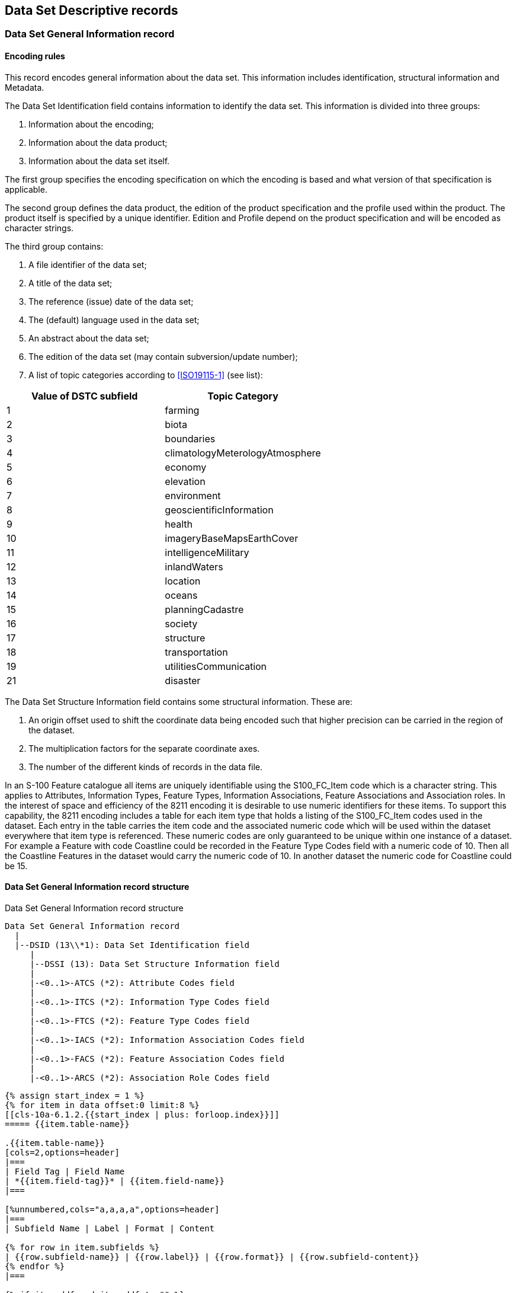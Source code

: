 [[cls-10a-6]]
== Data Set Descriptive records

[[cls-10a-6.1]]
=== Data Set General Information record

[[cls-10a-6.1.1]]
==== Encoding rules

This record encodes general information about the data set. This
information includes identification, structural information and
Metadata.

The Data Set Identification field contains information to identify the
data set. This information is divided into three groups:

. Information about the encoding;
. Information about the data product;
. Information about the data set itself.

The first group specifies the encoding specification on which the
encoding is based and what version of that specification is applicable.

The second group defines the data product, the edition of the product
specification and the profile used within the product. The product
itself is specified by a unique identifier. Edition and Profile depend
on the product specification and will be encoded as character strings.

The third group contains:

. A file identifier of the data set;
. A title of the data set;
. The reference (issue) date of the data set;
. The (default) language used in the data set;
. An abstract about the data set;
. The edition of the data set (may contain subversion/update number);
. A list of topic categories according to <<ISO19115-1>> (see list):

[%unnumbered,cols=2]
|===
| Value of DSTC subfield | Topic Category

| 1 | farming
| 2 | biota
| 3 | boundaries
| 4 | climatologyMeterologyAtmosphere
| 5 | economy
| 6 | elevation
| 7 | environment
| 8 | geoscientificInformation
| 9 | health
| 10 | imageryBaseMapsEarthCover
| 11 | intelligenceMilitary
| 12 | inlandWaters
| 13 | location
| 14 | oceans
| 15 | planningCadastre
| 16 | society
| 17 | structure
| 18 | transportation
| 19 | utilitiesCommunication
| 21 | disaster
|===

The Data Set Structure Information field contains some structural
information. These are:

. An origin offset used to shift the coordinate data being encoded
such that higher precision can be carried in the region of the dataset.
. The multiplication factors for the separate coordinate axes.
. The number of the different kinds of records in the data file.

In an S-100 Feature catalogue all items are uniquely identifiable
using the S100_FC_Item code which is a character string. This applies
to Attributes, Information Types, Feature Types, Information
Associations, Feature Associations and Association roles.  In the
interest of space and efficiency of the 8211 encoding it is desirable
to use numeric identifiers for these items. To support this
capability, the 8211 encoding includes a table for each item type that
holds a listing of the S100_FC_Item codes used in the dataset. Each
entry in the table carries the item code and the associated numeric
code which will be used within the dataset everywhere that item type
is referenced. These numeric codes are only guaranteed to be unique
within one instance of a dataset. For example a Feature with code
Coastline could be recorded in the Feature Type Codes field with a
numeric code of 10. Then all the Coastline Features in the dataset
would carry the numeric code of 10. In another dataset the numeric
code for Coastline could be 15.

[[cls-10a-6.1.2]]
==== Data Set General Information record structure

.Data Set General Information record structure
[source%unnumbered]
----
Data Set General Information record
  |
  |--DSID (13\\*1): Data Set Identification field
     |
     |--DSSI (13): Data Set Structure Information field
     |
     |-<0..1>-ATCS (*2): Attribute Codes field
     |
     |-<0..1>-ITCS (*2): Information Type Codes field
     |
     |-<0..1>-FTCS (*2): Feature Type Codes field
     |
     |-<0..1>-IACS (*2): Information Association Codes field
     |
     |-<0..1>-FACS (*2): Feature Association Codes field
     |
     |-<0..1>-ARCS (*2): Association Role Codes field
----

[yaml2text,sections/tables/06-tables.yaml,data]
----
{% assign start_index = 1 %}
{% for item in data offset:0 limit:8 %}
[[cls-10a-6.1.2.{{start_index | plus: forloop.index}}]]
===== {{item.table-name}}

.{{item.table-name}}
[cols=2,options=header]
|===
| Field Tag | Field Name
| *{{item.field-tag}}* | {{item.field-name}}
|===

[%unnumbered,cols="a,a,a,a",options=header]
|===
| Subfield Name | Label | Format | Content

{% for row in item.subfields %}
| {{row.subfield-name}} | {{row.label}} | {{row.format}} | {{row.subfield-content}}
{% endfor %}
|===

{% if item.ddf and item.ddf != "" %}
.Data Descriptive Field
[source%unnumbered]
--
{{item.ddf}}
--
{% endif %}

{% if item.note and item.note != "" %}
NOTE: {{item.note}}
{% endif %}

{% endfor %}
----

[[cls-10a-6.2]]
=== Data Set Coordinate Reference System record

[[cls-10a-6.2.1]]
==== Encoding rules

All two-dimensional coordinates in a dataset refer to one horizontal
CRS. Three-dimensional coordinates refer to a compound CRS which
consists of the horizontal CRS and a vertical CRS. There can be more
than one vertical CRSs in a dataset one for each compound CRS.

The CRSH field contains the following information about the (single)
CRS:

* The type of CRS (this implies the dimension of the coordinate
system);
* The type of the associated coordinate system;
* The name of the CRS;
* An identifier in an external source (if the CRS is defined by
referencing);
* An indication which external source is referenced;
* Information about this source (if it is not one from a predefined
list).

If the CRS is not defined by referencing all details of the coordinate
axes, the datum and if necessary about the used projection must be
encoded. This has to done by means of the appropriate fields. In this
case the CRSI subfield must be encoded empty and the CRSS subfield
must have the value 255 (Not Applicable).

For more details on CRS refer to the Coordinate Reference System
Component of this standard.

This encoding specification supports the following types of CRS's:

.Supported types of CRSs
[cols="a,a,a,a,a,a,a",options=header]
|===
| CRS Type | Dimension | CS Type | Axes | Type of Datum | CRST value | Remarks

| 2D Geographic
| 2
| Ellipsoidal
| Geodetic Latitude

Geodetic Longitude
| Geodetic
| 1
| can be combined with a vertical CRS

| 3D Geographic
| 3
| Ellipsoidal
| Geodetic Latitude

Geodetic Longitude

Ellipsoidal Height
| Geodetic
| 2
|

| Geocentric
| 3
| Cartesian
| Geocentric X

Geocentric Y

Geocentric Z
| Geodetic
| 3
|

| Projected
| 2
| Cartesian
| Easting / Westing

Northing / Southing
| Geodetic
| 4
| can be combined with a vertical CRS

| Vertical
| 1
| Vertical
| Gravity Related Height or

Gravity related Depth
| Vertical
| 5
|
|===

The next table shows the supported coordinate axes:

.Supported coordinate axes
[cols=4,options=header]
|===
| Axis Type | Axis direction | AXTY value | Remarks

| Geodetic Latitude
| North
| 1
|

| Geodetic Longitude
| East
| 2
|

| Ellipsoidal Height
| Up
| 3
|

| Easting
| East
| 4
|

| Northing
| North
| 5
|

| Westing
| West
| 6
|

| Southing
| South
| 7
|

| Geocentric X
| Geocentric X
| 8
|

| Geocentric Y
| Geocentric Y
| 9
|

| Geocentric Z
| Geocentric Z
| 10
|

| Gravity Related Height
| Up
| 11
|

| Gravity Related Depth
| Down
| 12
|
|===

This table shows the supported projections together with their set of
parameters:

.Supported projections and their set of parameters
[cols=8,options=header]
|===
| Name | PROM value | Parameter 1 | Parameter 2 | Parameter 3 | Parameter 4 | Parameter 5 | EPSG code

| Mercator | 1 | Latitude of 1^st^ standard parallel{blank}footnote:[Latitude of true scale] | Longitude of natural origin | - | - | - | 9805
| Transverse Mercator | 2 | Latitude of natural origin | Longitude of natural origin | Scale factor at natural origin | - | - | 9807
| Oblique Mercator | 3 | Latitude of projection centre | Longitude of projection centre | Azimuth of initial line | Angle from Rectified to Skew Grid | Scale factor on initial line | 9815
| Hotine Oblique Mercator | 4 | Latitude of projection centre | Longitude of projection centre | Azimuth of initial line | Angle from Rectified to Skew Grid | Scale factor on initial line | 9812
| Lambert Conic Conformal (1SP) | 5 | Latitude of natural origin | Longitude of natural origin | Scale factor at natural origin | - | - | 9801
| Lambert Conic Conformal (2SP) | 6 | Latitude of false origin | Longitude of false origin | Latitude of 1^st^ standard parallel{blank}footnote:f2[Standard parallel nearer to equator] | Latitude of 2^nd^ standard parallel{blank}footnote:f3[Standard parallel farther from equator] | - | 9802
| Oblique Stereographic | 7 | Latitude of natural origin | Longitude of natural origin | Scale factor at natural origin | - | - | 9809
| Polar Stereographic | 8 | Latitude of natural origin{blank}footnote:[Must be either 90 degrees or -90 degrees] | Longitude of natural origin | Scale factor at natural origin | - | - | 9810
| Krovak Oblique Conic Conformal | 9 | Latitude of projection centre | Longitude of projection centre | Azimuth of initial line | Latitude of pseudo standard parallel | Scale factor on pseudo standard parallel | 9819
| American Polyconic | 10 | Latitude of natural origin | Longitude of natural origin | - | - | - | 9818
| Albers Equal Area | 11 | Latitude of false origin | Longitude of false origin | Latitude of 1^st^ standard parallel{blank}footnote:f2[] | Latitude of 2^nd^ standard parallel{blank}footnote:f3[] | - | 9822
| Lambert Azimuthal Equal Area | 12 | Latitude of natural origin | Longitude of natural origin | - | - | - | 9820
| New Zealand Mapgrid | 13 | Latitude of natural origin | Longitude of natural origin | - | - | - | 9811
|===

All latitudes and longitudes must be given in degrees (south and west
are negative). Azimuths are given in degrees. For the detailed
formulas of the projections refer to the EPSG documentation.

In case that both two-dimensional and three-dimensional coordinates
are used in the same data set the three-dimensional coordinates must
be described by a compound CRS. The two-dimensional coordinates refer
to the first component (usually a 2D Geographic or Projected CRS).

Although all coordinates in a data set must refer to the same CRS
different Vertical Datums can be used for the height or depth
component of a coordinate tuple. Therefore the VDAT field can be
repeated. For each Vertical Datum a unique identifier is defined.
Those identifiers will be used in the 3D - coordinate fields to
indicate which Vertical Datum is used. The encoding of the Coordinate
Reference System record will be demonstrated with two examples. The
first example specifies a compound CRS. The first component is a 2D
Geographic CRS (WGS84) and the second component is a Vertical CRS for
depth using the Vertical Datum: Mean Sea Level.

[source%unnumbered]
----
{{{*CSID:*}}} RCNM{15}!RCID{1}!NCRC{2}!
{{{*CRSH:*}}} CRIX{1}!CRST{1}!CSTY{1}!CRNM'WGS
      84'!CRSI'4326'!CRSS{2}!SCRI!
{{{*CRSH:*}}} CRIX{2}!CRST{5}!CSTY{3}!CRNM'Mean Sea Level Depth'!
      CRSI!CRSS{255}SCRI!
{{{*CSAX:*}}} AXTY{12}!AXUM{4}!
{{{*VDAT:*}}} DTNM'Mean Sea Level'!DTID'VERDAT3'!DTSR{2}!SCRI!
----

The second example encodes a projected CRS by defining the details.

[source%unnumbered]
----
{{{*CSID:*}}} RCNM{15}!RCID{1}!NCRS{1}!
{{{*CRSH:*}}} CRIX{1}!CRST{4}!CSTY{2}!CRNM'WGS84/UTM
      32N'!CRSI!CRSS{255}SCRI!
{{{*CSAX:*}}} AXTY{4}!AXUM{4}!AXTY{5}!AXUM{4}!
{{{*PROJ:*}}} PROM{2}!PRP1{0}!PRP2{9}!PRP3{0.9996}!PRP4{0}!PRP5{0}!
      FEAS{500000}!FNOR{0}!
{{{*GDAT:*}}} DTNM'World Geodetic System 1984'!ELNM'WGS 84'!ESMA{6378137}!
      ESPT{2}!ESPM{298.257223563}!CMNM'Greenwich'!CMGL{0}!
----

[[cls-10a-6.2.2]]
==== Data Set Coordinate Reference System record structure

[source%unnumbered]
----
Data Set Coordinate Reference System record
  |
  |--CSID (3): Coordinate Reference System Record Identifier field
     |
     |-<1..*>-CRSH (7): Coordinate Reference System Header field
     |
     |-<0..1>-CSAX (*2): Coordinate System Axes field
     |
     |-<0..1>-PROJ (8): Projection field
     |
     *-<0..1>-GDAT (7): Geodetic Datum field
     |
     *-<0..1>-VDAT (4): Vertical Datum field
----

[yaml2text,sections/tables/06-tables.yaml,data]
----
{% assign start_index = 1 %}
{% for item in data offset:8 limit:6 %}
[[cls-10a-6.2.2.{{start_index | plus: forloop.index}}]]
===== {{item.table-name}}

.{{item.table-name}}
[cols=2,options=header]
|===
| Field Tag | Field Name
| *{{item.field-tag}}* | {{item.field-name}}
|===

[%unnumbered,cols="a,a,a,a",options=header]
|===
| Subfield Name | Label | Format | Content

{% for row in item.subfields %}
| {{row.subfield-name}} | {{row.label}} | {{row.format}} | {{row.subfield-content}}
{% endfor %}
|===

{% if item.ddf and item.ddf != "" %}
.Data Descriptive Field
[source%unnumbered]
--
{{item.ddf}}
--
{% endif %}

{% endfor %}
----
